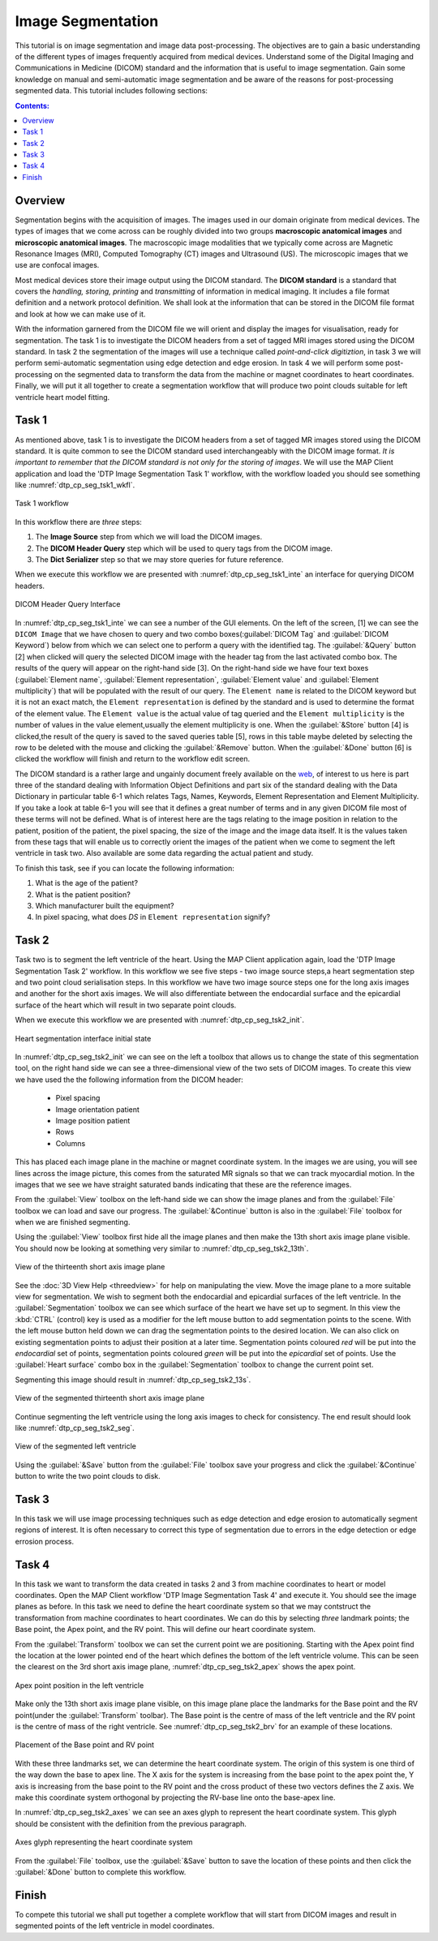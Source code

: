 ==================
Image Segmentation
==================

This tutorial is on image segmentation and image data post-processing.  The objectives are to gain a basic understanding of the different types of images frequently acquired from medical devices. Understand some of the Digital Imaging and Communications in Medicine (DICOM) standard and the information that is useful to image segmentation.  Gain some knowledge on manual and semi-automatic image segmentation and be aware of the reasons for post-processing segmented data. This tutorial includes following sections:

.. contents:: Contents:
   :local:
   :depth: 2
   :backlinks: top

Overview
======== 

Segmentation begins with the acquisition of images.  The images used in our domain originate from medical devices.  The types of images that we come across can be roughly divided into two groups **macroscopic anatomical images** and **microscopic anatomical images**.  The macroscopic image modalities that we typically come across are Magnetic Resonance Images (MRI), Computed Tomography (CT) images and Ultrasound (US).  The microscopic images that we use are confocal images.

Most medical devices store their image output using the DICOM standard. The **DICOM standard** is a standard that covers the *handling, storing, printing* and *transmitting* of information in medical imaging.  It includes a file format definition and a network protocol definition.  We shall look at the information that can be stored in the DICOM file format and look at how we can make use of it.

With the information garnered from the DICOM file we will orient and display the images for visualisation, ready for segmentation. The task 1 is to investigate the DICOM headers from a set of tagged MRI images stored using the DICOM standard. In task 2 the segmentation of the images will use a technique called *point-and-click digitiztion*, in task 3 we will perform semi-automatic segmentation using edge detection and edge erosion.  In task 4 we will perform some post-processing on the segmented data to transform the data from the machine or magnet coordinates to heart coordinates.  Finally, we will put it all together to create a segmentation workflow that will produce two point clouds suitable for left ventricle heart model fitting.

Task 1
======

As mentioned above, task 1 is to investigate the DICOM headers from a set of tagged MR images stored using the DICOM standard.  It is quite common to see the DICOM standard used interchangeably with the DICOM image format. *It is important to remember that the DICOM standard is not only for the storing of images*.  We will use the MAP Client application and load the 'DTP Image Segmentation Task 1' workflow, with the workflow loaded you should see something like :numref:`dtp_cp_seg_tsk1_wkfl`.

.. _dtp_cp_seg_tsk1_wkfl:
.. figure:: _images/task1workflow.png
   :align: center
   :alt: Task 1 workflow image
   
   Task 1 workflow
   
In this workflow there are *three* steps:

#. The **Image Source** step from which we will load the DICOM images.
#. The **DICOM Header Query** step which will be used to query tags from the DICOM image.  
#. The **Dict Serializer** step so that we may store queries for future reference.

When we execute this workflow we are presented with :numref:`dtp_cp_seg_tsk1_inte` an interface for querying DICOM headers.
   
.. _dtp_cp_seg_tsk1_inte:
.. figure:: _images/task1interface.png
   :align: center
   :alt: Task 1 DICOM header query interface
   
   DICOM Header Query Interface
   
In :numref:`dtp_cp_seg_tsk1_inte` we can see a number of the GUI elements. On the left of the screen, [1] we can see the ``DICOM Image`` that we have chosen to query and two combo boxes(:guilabel:`DICOM Tag` and :guilabel:`DICOM Keyword`) below from which we can select one to perform a query with the identified tag. The :guilabel:`&Query` button [2] when clicked will query the selected DICOM image with the header tag from the last activated combo box.  The results of the query will appear on the right-hand side [3]. On the right-hand side we have four text boxes (:guilabel:`Element name`\, :guilabel:`Element representation`\, :guilabel:`Element value` and :guilabel:`Element multiplicity`) that will be populated with the result of our query.  The ``Element name`` is related to the DICOM keyword but it is not an exact match, the ``Element representation`` is defined by the standard and is used to determine the format of the element value. The ``Element value`` is the actual value of tag queried and the ``Element multiplicity`` is the number of values in the value element,usually the element multiplicity is one.  When the :guilabel:`&Store` button [4] is clicked,the result of the query is saved to the saved queries table [5], rows in this table maybe deleted by selecting the row to be deleted with the mouse and clicking the :guilabel:`&Remove` button.  When the :guilabel:`&Done` button [6] is clicked the workflow will finish and return to the workflow edit screen.

The DICOM standard is a rather large and ungainly document freely available on the `web <http://dicom.nema.org/standard.html>`_, of interest to us here is part three of the standard dealing with Information Object Definitions and part six of the standard dealing with the Data Dictionary in particular table 6-1 which relates Tags, Names, Keywords, Element Representation and Element Multiplicity.  If you take a look at table 6–1 you will see that it defines a great number of terms and in any given DICOM file most of these terms will not be defined.  What is of interest here are the tags relating to the image position in relation to the patient, position of the patient, the pixel spacing, the size of the image and the image data itself. It is the values taken from these tags that will enable us to correctly orient the images of the patient when we come to segment the left ventricle in task two. Also available are some data regarding the actual patient and study.

To finish this task, see if you can locate the following information:

#. What is the age of the patient?
#. What is the patient position?
#. Which manufacturer built the equipment?
#. In pixel spacing, what does *DS* in ``Element representation`` signify?

Task 2
======

Task two is to segment the left ventricle of the heart.  Using the MAP Client application again, load the 'DTP Image Segmentation Task 2' workflow.  In this workflow we see five steps - two image source steps,a heart segmentation step and two point cloud serialisation steps.  In this workflow we have two image source steps one for the long axis images and another for the short axis images. We will also differentiate between the endocardial surface and the epicardial surface of the heart which will result in two separate point clouds.

When we execute this workflow we are presented with :numref:`dtp_cp_seg_tsk2_init`.

.. _dtp_cp_seg_tsk2_init:
.. figure:: _images/task2initial.png
   :align: center
   :alt: Task 2 heart segmentation initial
   
   Heart segmentation interface initial state
   
In :numref:`dtp_cp_seg_tsk2_init` we can see on the left a toolbox that allows us to change the state of this segmentation tool, on the right hand side we can see a three-dimensional view of the two sets of DICOM images.  To create this view we have used the the following information from the DICOM header:

 * Pixel spacing
 * Image orientation patient
 * Image position patient
 * Rows
 * Columns
 
This has placed each image plane in the machine or magnet coordinate system.  In the images we are using, you will see lines across the image picture, this comes from the saturated MR signals so that we can track myocardial motion. In the images that we see we have straight saturated bands indicating that these are the reference images.

From the :guilabel:`View` toolbox on the left-hand side we can show the image planes and from the :guilabel:`File` toolbox we can load and save our progress. The :guilabel:`&Continue` button is also in the :guilabel:`File` toolbox for when we are finished segmenting.

Using the :guilabel:`View` toolbox first hide all the image planes and then make the 13th short axis image plane visible. You should now be looking at something very similar to :numref:`dtp_cp_seg_tsk2_13th`.

.. _dtp_cp_seg_tsk2_13th:
.. figure:: _images/task2thirteenth.png
   :align: center
   :alt: Task 2 thirteenth image plane
   
   View of the thirteenth short axis image plane
   
See the :doc:`3D View Help <threedview>` for help on manipulating the view.  Move the image plane to a more suitable view for segmentation.  We wish to segment both the endocardial and epicardial surfaces of the left ventricle. In the :guilabel:`Segmentation` toolbox we can see which surface of the heart we have set up to segment.  In this view the :kbd:`CTRL` (control) key is used as a modifier for the left mouse button to add segmentation points to the scene.  With the left mouse button held down we can drag the segmentation points to the desired location.  We can also click on existing segmentation points to adjust their position at a later time.  Segmentation points coloured *red* will be put into the *endocardial* set of points, segmentation points coloured *green* will be put into the *epicardial* set of points.  Use the :guilabel:`Heart surface` combo box in the :guilabel:`Segmentation` toolbox to change the current point set.

Segmenting this image should result in :numref:`dtp_cp_seg_tsk2_13s`.

.. _dtp_cp_seg_tsk2_13s:
.. figure:: _images/task2thirteenthsegmented.png
   :align: center
   :alt: Task 2 segmented thirteenth image planes
   
   View of the segmented thirteenth short axis image plane
   
Continue segmenting the left ventricle using the long axis images to check for consistency.  The end result should look like :numref:`dtp_cp_seg_tsk2_seg`.

.. _dtp_cp_seg_tsk2_seg:
.. figure:: _images/task2segmentation.png
   :align: center
   :alt: Task 2 segmented left ventricle
   
   View of the segmented left ventricle
   
Using the :guilabel:`&Save` button from the :guilabel:`File` toolbox save your progress and click the :guilabel:`&Continue` button to write the two point clouds to disk.

Task 3
======

.. TODO: Not yet complete

In this task we will use image processing techniques such as edge detection and edge erosion to automatically segment regions of interest. It is often necessary to correct this type of segmentation due to errors in the edge detection or edge errosion process.

Task 4
======

In this task we want to transform the data created in tasks 2 and 3 from machine coordinates to heart or model coordinates.  Open the MAP Client workflow 'DTP Image Segmentation Task 4' and execute it.  You should see the image planes as before.  In this task we need to define the heart coordinate system so that we may contstruct the transformation from machine coordinates to heart coordinates.  We can do this by selecting *three* landmark points; the Base point, the Apex point, and the RV point.  This will define our heart coordinate system.

From the :guilabel:`Transform` toolbox we can set the current point we are positioning.  Starting with the Apex point find the location at the lower pointed end of the heart which defines the bottom of the left ventricle volume.  This can be seen the clearest on the 3rd short axis image plane, :numref:`dtp_cp_seg_tsk2_apex` shows the apex point.

.. _dtp_cp_seg_tsk2_apex:
.. figure:: _images/task2apex.png
   :align: center
   :alt: Task 2 apex point position
   
   Apex point position in the left ventricle
   
Make only the 13th short axis image plane visible, on this image plane place the landmarks for the Base point and the RV point(under the :guilabel:`Transform` toolbar). The Base point is the centre of mass of the left ventricle and the RV point is the centre of mass of the right ventricle. See :numref:`dtp_cp_seg_tsk2_brv` for an example of these locations.

.. _dtp_cp_seg_tsk2_brv:
.. figure:: _images/task2baseptrvpt.png
   :align: center
   :alt: Task 2 placement of base point and RV point
   
   Placement of the Base point and RV point
   
With these three landmarks set, we can determine the heart coordinate system. The origin of this system is one third of the way down the base to apex line.  The X axis for the system is increasing from the base point to the apex point the, Y axis is increasing from the base point to the RV point and the cross product of these two vectors defines the Z axis. We make this coordinate system orthogonal by projecting the RV-base line onto the base-apex line.

In :numref:`dtp_cp_seg_tsk2_axes` we can see an axes glyph to represent the heart coordinate system.  This glyph should be consistent with the definition from the previous paragraph. 

.. _dtp_cp_seg_tsk2_axes:
.. figure:: _images/task2axesglyph.png
   :align: center
   :alt: Task 2 Axes glyph
   
   Axes glyph representing the heart coordinate system
   
From the :guilabel:`File` toolbox, use the :guilabel:`&Save` button to save the location of these points and then click the :guilabel:`&Done` button to complete this workflow.

Finish
======

To compete this tutorial we shall put together a complete workflow that will start from DICOM images and result in segmented points of the left ventricle in model coordinates.

.. TODO: Complete!